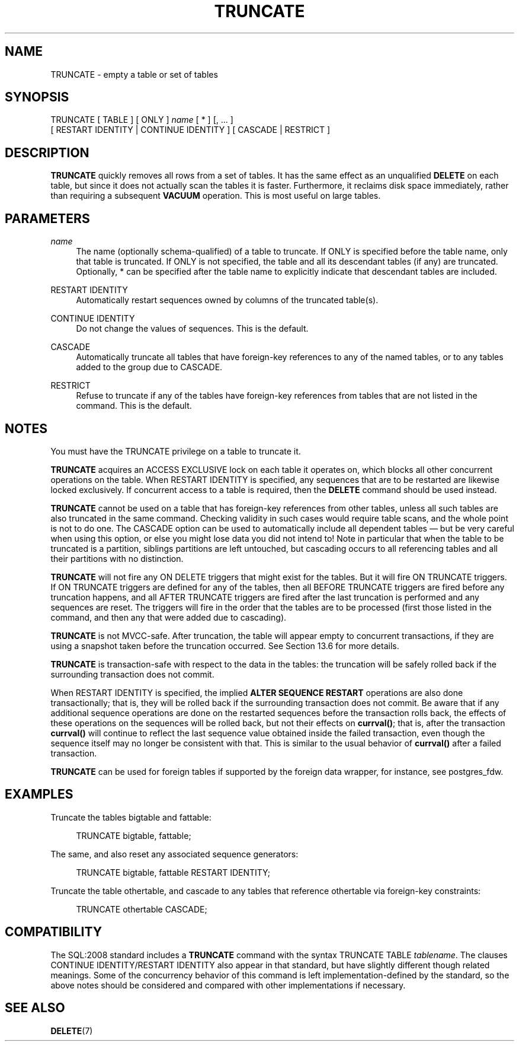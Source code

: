 '\" t
.\"     Title: TRUNCATE
.\"    Author: The PostgreSQL Global Development Group
.\" Generator: DocBook XSL Stylesheets vsnapshot <http://docbook.sf.net/>
.\"      Date: 2025
.\"    Manual: PostgreSQL 18.0 Documentation
.\"    Source: PostgreSQL 18.0
.\"  Language: English
.\"
.TH "TRUNCATE" "7" "2025" "PostgreSQL 18.0" "PostgreSQL 18.0 Documentation"
.\" -----------------------------------------------------------------
.\" * Define some portability stuff
.\" -----------------------------------------------------------------
.\" ~~~~~~~~~~~~~~~~~~~~~~~~~~~~~~~~~~~~~~~~~~~~~~~~~~~~~~~~~~~~~~~~~
.\" http://bugs.debian.org/507673
.\" http://lists.gnu.org/archive/html/groff/2009-02/msg00013.html
.\" ~~~~~~~~~~~~~~~~~~~~~~~~~~~~~~~~~~~~~~~~~~~~~~~~~~~~~~~~~~~~~~~~~
.ie \n(.g .ds Aq \(aq
.el       .ds Aq '
.\" -----------------------------------------------------------------
.\" * set default formatting
.\" -----------------------------------------------------------------
.\" disable hyphenation
.nh
.\" disable justification (adjust text to left margin only)
.ad l
.\" -----------------------------------------------------------------
.\" * MAIN CONTENT STARTS HERE *
.\" -----------------------------------------------------------------
.SH "NAME"
TRUNCATE \- empty a table or set of tables
.SH "SYNOPSIS"
.sp
.nf
TRUNCATE [ TABLE ] [ ONLY ] \fIname\fR [ * ] [, \&.\&.\&. ]
    [ RESTART IDENTITY | CONTINUE IDENTITY ] [ CASCADE | RESTRICT ]
.fi
.SH "DESCRIPTION"
.PP
\fBTRUNCATE\fR
quickly removes all rows from a set of tables\&. It has the same effect as an unqualified
\fBDELETE\fR
on each table, but since it does not actually scan the tables it is faster\&. Furthermore, it reclaims disk space immediately, rather than requiring a subsequent
\fBVACUUM\fR
operation\&. This is most useful on large tables\&.
.SH "PARAMETERS"
.PP
\fIname\fR
.RS 4
The name (optionally schema\-qualified) of a table to truncate\&. If
ONLY
is specified before the table name, only that table is truncated\&. If
ONLY
is not specified, the table and all its descendant tables (if any) are truncated\&. Optionally,
*
can be specified after the table name to explicitly indicate that descendant tables are included\&.
.RE
.PP
RESTART IDENTITY
.RS 4
Automatically restart sequences owned by columns of the truncated table(s)\&.
.RE
.PP
CONTINUE IDENTITY
.RS 4
Do not change the values of sequences\&. This is the default\&.
.RE
.PP
CASCADE
.RS 4
Automatically truncate all tables that have foreign\-key references to any of the named tables, or to any tables added to the group due to
CASCADE\&.
.RE
.PP
RESTRICT
.RS 4
Refuse to truncate if any of the tables have foreign\-key references from tables that are not listed in the command\&. This is the default\&.
.RE
.SH "NOTES"
.PP
You must have the
TRUNCATE
privilege on a table to truncate it\&.
.PP
\fBTRUNCATE\fR
acquires an
ACCESS EXCLUSIVE
lock on each table it operates on, which blocks all other concurrent operations on the table\&. When
RESTART IDENTITY
is specified, any sequences that are to be restarted are likewise locked exclusively\&. If concurrent access to a table is required, then the
\fBDELETE\fR
command should be used instead\&.
.PP
\fBTRUNCATE\fR
cannot be used on a table that has foreign\-key references from other tables, unless all such tables are also truncated in the same command\&. Checking validity in such cases would require table scans, and the whole point is not to do one\&. The
CASCADE
option can be used to automatically include all dependent tables \(em but be very careful when using this option, or else you might lose data you did not intend to! Note in particular that when the table to be truncated is a partition, siblings partitions are left untouched, but cascading occurs to all referencing tables and all their partitions with no distinction\&.
.PP
\fBTRUNCATE\fR
will not fire any
ON DELETE
triggers that might exist for the tables\&. But it will fire
ON TRUNCATE
triggers\&. If
ON TRUNCATE
triggers are defined for any of the tables, then all
BEFORE TRUNCATE
triggers are fired before any truncation happens, and all
AFTER TRUNCATE
triggers are fired after the last truncation is performed and any sequences are reset\&. The triggers will fire in the order that the tables are to be processed (first those listed in the command, and then any that were added due to cascading)\&.
.PP
\fBTRUNCATE\fR
is not MVCC\-safe\&. After truncation, the table will appear empty to concurrent transactions, if they are using a snapshot taken before the truncation occurred\&. See
Section\ \&13.6
for more details\&.
.PP
\fBTRUNCATE\fR
is transaction\-safe with respect to the data in the tables: the truncation will be safely rolled back if the surrounding transaction does not commit\&.
.PP
When
RESTART IDENTITY
is specified, the implied
\fBALTER SEQUENCE RESTART\fR
operations are also done transactionally; that is, they will be rolled back if the surrounding transaction does not commit\&. Be aware that if any additional sequence operations are done on the restarted sequences before the transaction rolls back, the effects of these operations on the sequences will be rolled back, but not their effects on
\fBcurrval()\fR; that is, after the transaction
\fBcurrval()\fR
will continue to reflect the last sequence value obtained inside the failed transaction, even though the sequence itself may no longer be consistent with that\&. This is similar to the usual behavior of
\fBcurrval()\fR
after a failed transaction\&.
.PP
\fBTRUNCATE\fR
can be used for foreign tables if supported by the foreign data wrapper, for instance, see
postgres_fdw\&.
.SH "EXAMPLES"
.PP
Truncate the tables
bigtable
and
fattable:
.sp
.if n \{\
.RS 4
.\}
.nf
TRUNCATE bigtable, fattable;
.fi
.if n \{\
.RE
.\}
.PP
The same, and also reset any associated sequence generators:
.sp
.if n \{\
.RS 4
.\}
.nf
TRUNCATE bigtable, fattable RESTART IDENTITY;
.fi
.if n \{\
.RE
.\}
.PP
Truncate the table
othertable, and cascade to any tables that reference
othertable
via foreign\-key constraints:
.sp
.if n \{\
.RS 4
.\}
.nf
TRUNCATE othertable CASCADE;
.fi
.if n \{\
.RE
.\}
.SH "COMPATIBILITY"
.PP
The SQL:2008 standard includes a
\fBTRUNCATE\fR
command with the syntax
TRUNCATE TABLE \fItablename\fR\&. The clauses
CONTINUE IDENTITY/RESTART IDENTITY
also appear in that standard, but have slightly different though related meanings\&. Some of the concurrency behavior of this command is left implementation\-defined by the standard, so the above notes should be considered and compared with other implementations if necessary\&.
.SH "SEE ALSO"
\fBDELETE\fR(7)
